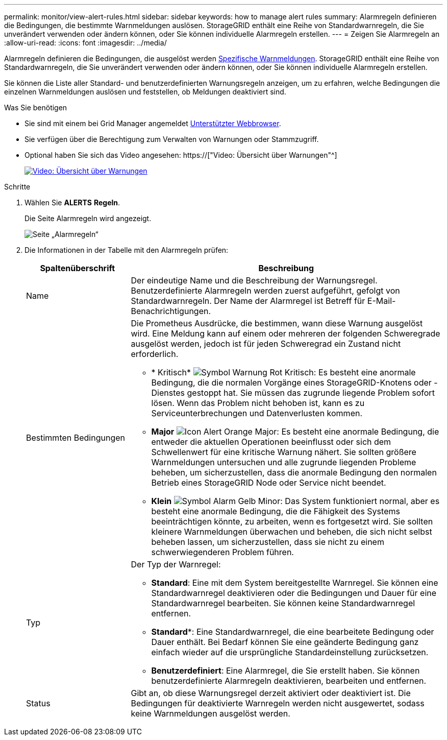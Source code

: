 ---
permalink: monitor/view-alert-rules.html 
sidebar: sidebar 
keywords: how to manage alert rules 
summary: Alarmregeln definieren die Bedingungen, die bestimmte Warnmeldungen auslösen. StorageGRID enthält eine Reihe von Standardwarnregeln, die Sie unverändert verwenden oder ändern können, oder Sie können individuelle Alarmregeln erstellen. 
---
= Zeigen Sie Alarmregeln an
:allow-uri-read: 
:icons: font
:imagesdir: ../media/


[role="lead"]
Alarmregeln definieren die Bedingungen, die ausgelöst werden xref:alerts-reference.adoc[Spezifische Warnmeldungen]. StorageGRID enthält eine Reihe von Standardwarnregeln, die Sie unverändert verwenden oder ändern können, oder Sie können individuelle Alarmregeln erstellen.

Sie können die Liste aller Standard- und benutzerdefinierten Warnungsregeln anzeigen, um zu erfahren, welche Bedingungen die einzelnen Warnmeldungen auslösen und feststellen, ob Meldungen deaktiviert sind.

.Was Sie benötigen
* Sie sind mit einem bei Grid Manager angemeldet xref:../admin/web-browser-requirements.adoc[Unterstützter Webbrowser].
* Sie verfügen über die Berechtigung zum Verwalten von Warnungen oder Stammzugriff.
* Optional haben Sie sich das Video angesehen: https://["Video: Übersicht über Warnungen"^]
+
[link=https://netapp.hosted.panopto.com/Panopto/Pages/Viewer.aspx?id=2680a74f-070c-41c2-bcd3-acc5013c9cdd]
image::../media/video-screenshot-alert-overview.png[Video: Übersicht über Warnungen]



.Schritte
. Wählen Sie *ALERTS* *Regeln*.
+
Die Seite Alarmregeln wird angezeigt.

+
image::../media/alert_rules_page.png[Seite „Alarmregeln“]

. Die Informationen in der Tabelle mit den Alarmregeln prüfen:
+
[cols="1a,3a"]
|===
| Spaltenüberschrift | Beschreibung 


 a| 
Name
 a| 
Der eindeutige Name und die Beschreibung der Warnungsregel. Benutzerdefinierte Alarmregeln werden zuerst aufgeführt, gefolgt von Standardwarnregeln. Der Name der Alarmregel ist Betreff für E-Mail-Benachrichtigungen.



 a| 
Bestimmten Bedingungen
 a| 
Die Prometheus Ausdrücke, die bestimmen, wann diese Warnung ausgelöst wird. Eine Meldung kann auf einem oder mehreren der folgenden Schweregrade ausgelöst werden, jedoch ist für jeden Schweregrad ein Zustand nicht erforderlich.

** * Kritisch* image:../media/icon_alert_red_critical.png["Symbol Warnung Rot Kritisch"]: Es besteht eine anormale Bedingung, die die normalen Vorgänge eines StorageGRID-Knotens oder -Dienstes gestoppt hat. Sie müssen das zugrunde liegende Problem sofort lösen. Wenn das Problem nicht behoben ist, kann es zu Serviceunterbrechungen und Datenverlusten kommen.
** *Major* image:../media/icon_alert_orange_major.png["Icon Alert Orange Major"]: Es besteht eine anormale Bedingung, die entweder die aktuellen Operationen beeinflusst oder sich dem Schwellenwert für eine kritische Warnung nähert. Sie sollten größere Warnmeldungen untersuchen und alle zugrunde liegenden Probleme beheben, um sicherzustellen, dass die anormale Bedingung den normalen Betrieb eines StorageGRID Node oder Service nicht beendet.
** *Klein* image:../media/icon_alert_yellow_minor.png["Symbol Alarm Gelb Minor"]: Das System funktioniert normal, aber es besteht eine anormale Bedingung, die die Fähigkeit des Systems beeinträchtigen könnte, zu arbeiten, wenn es fortgesetzt wird. Sie sollten kleinere Warnmeldungen überwachen und beheben, die sich nicht selbst beheben lassen, um sicherzustellen, dass sie nicht zu einem schwerwiegenderen Problem führen.




 a| 
Typ
 a| 
Der Typ der Warnregel:

** *Standard*: Eine mit dem System bereitgestellte Warnregel. Sie können eine Standardwarnregel deaktivieren oder die Bedingungen und Dauer für eine Standardwarnregel bearbeiten. Sie können keine Standardwarnregel entfernen.
** *Standard**: Eine Standardwarnregel, die eine bearbeitete Bedingung oder Dauer enthält. Bei Bedarf können Sie eine geänderte Bedingung ganz einfach wieder auf die ursprüngliche Standardeinstellung zurücksetzen.
** *Benutzerdefiniert*: Eine Alarmregel, die Sie erstellt haben. Sie können benutzerdefinierte Alarmregeln deaktivieren, bearbeiten und entfernen.




 a| 
Status
 a| 
Gibt an, ob diese Warnungsregel derzeit aktiviert oder deaktiviert ist. Die Bedingungen für deaktivierte Warnregeln werden nicht ausgewertet, sodass keine Warnmeldungen ausgelöst werden.

|===


